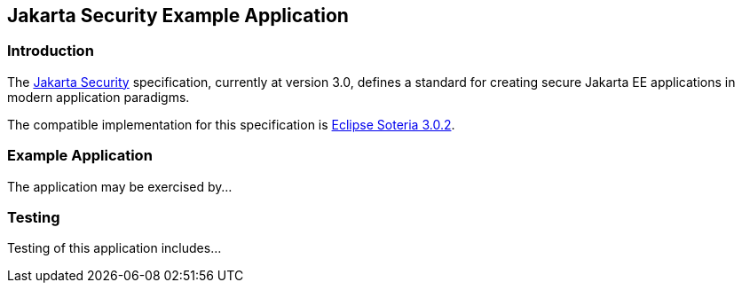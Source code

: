 == Jakarta Security Example Application

=== Introduction

The https://jakarta.ee/specifications/security/[Jakarta Security] specification, currently at version 3.0, defines a standard for creating secure Jakarta EE applications in modern application paradigms.

The compatible implementation for this specification is https://projects.eclipse.org/projects/ee4j.soteria[Eclipse Soteria 3.0.2].

=== Example Application

The application may be exercised by...

=== Testing

Testing of this application includes...
